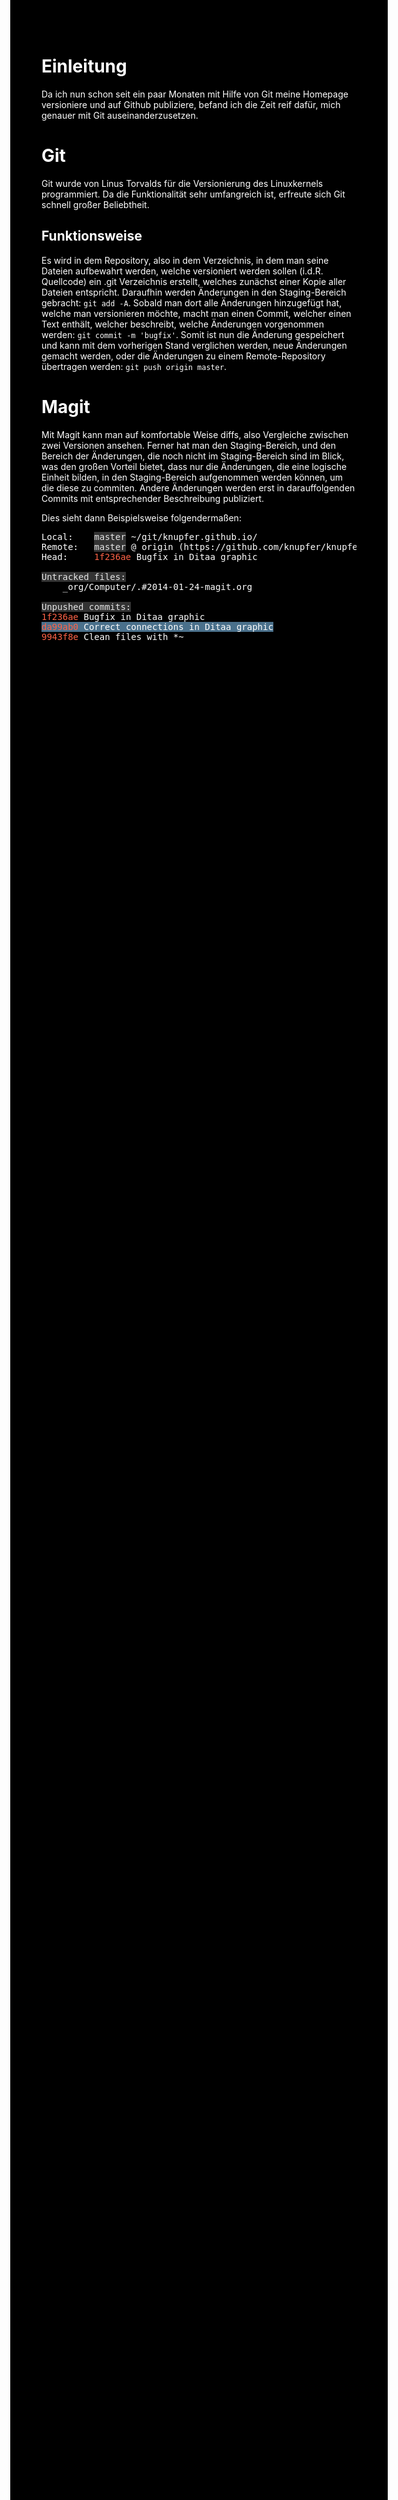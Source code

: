 * Einleitung
#+BEGIN_COMMENT
---
layout: post
title: Emacs Magit
---
#+END_COMMENT
Da ich nun schon seit ein paar Monaten mit Hilfe von Git meine Homepage versioniere und auf Github publiziere, befand ich die Zeit reif dafür, mich genauer mit Git auseinanderzusetzen.

* Git
Git wurde von Linus Torvalds für die Versionierung des Linuxkernels programmiert.
Da die Funktionalität sehr umfangreich ist, erfreute sich Git schnell großer Beliebtheit.

** Funktionsweise
Es wird in dem Repository, also in dem Verzeichnis, in dem man seine Dateien aufbewahrt werden, welche versioniert werden sollen (i.d.R. Quellcode) ein .git Verzeichnis erstellt, welches zunächst einer Kopie aller Dateien entspricht.
Daraufhin werden Änderungen in den Staging-Bereich gebracht: src_shell{git add -A}. 
Sobald man dort alle Änderungen hinzugefügt hat, welche man versionieren möchte, macht man einen Commit, welcher einen Text enthält, welcher beschreibt, welche Änderungen vorgenommen werden: src_shell{git commit -m 'bugfix'}.
Somit ist nun die Änderung gespeichert und kann mit dem vorherigen Stand verglichen werden, neue Änderungen gemacht werden, oder die Änderungen zu einem Remote-Repository übertragen werden: src_shell{git push origin master}.

#+BEGIN_SRC ditaa :file /images/git.png :exports result
 +------------------+ 
 |Arbeitsverzeichnis+<-------+
 +----------------+-+        |
                  |          |
 +---git add------+          |
 |                           |
 |  +-----+                  |
 +->|Stage|-----+            |
    +-----+     |            |
                |            |
 +---git commit-+            |
 |                           |
 |  +----------+             |
 +->|Repository+-+           |
    +----------+ |           |
                 |           |
 +---git push----+           |
 |                           |
 |  +------+                 |
 +->|Remote+--git pull-------+
    +------+
#+END_SRC

#+RESULTS:
[[file:/images/git.png]]

* Magit
Mit Magit kann man auf komfortable Weise diffs, also Vergleiche zwischen zwei Versionen ansehen.
Ferner hat man den Staging-Bereich, und den Bereich der Änderungen, die noch nicht im Staging-Bereich sind im Blick, was den großen Vorteil bietet, dass nur die Änderungen, die eine logische Einheit bilden, in den Staging-Bereich aufgenommen werden können, um die diese zu commiten.
Andere Änderungen werden erst in darauffolgenden Commits mit entsprechender Beschreibung publiziert.

Dies sieht dann Beispielsweise folgendermaßen:
#+BEGIN_HTML
<!DOCTYPE html PUBLIC "-//W3C//DTD HTML 4.01//EN">
<!-- Created by htmlize-1.47 in css mode. -->
<html>
  <head>
    <title>*magit: knupfer.github.io*</title>
    <style type="text/css">
    <!--
      body {
        color: #ffffff;
        background-color: #000000;
      }
      .ATTRLIST {
        /* (:weight ultra-bold :foreground "#05ffff") */
        color: #05ffff;
      }
      .ATTRLIST-1 {
        /* (:weight ultra-bold :foreground "#e07fef") */
        color: #e07fef;
      }
      .ATTRLIST-2 {
        /* (:weight ultra-bold :foreground "#f0cf05") */
        color: #f0cf05;
      }
      .ATTRLIST-3 {
        /* (:weight ultra-bold :foreground "#ee5555") */
        color: #ee5555;
      }
      .ATTRLIST-4 {
        /* (:weight ultra-bold :foreground "#ffffff") */
        color: #ffffff;
      }
      .ATTRLIST-5 {
        /* (:weight ultra-bold :foreground "#00ff00") */
        color: #00ff00;
      }
      .magit-branch {
        /* magit-branch */
        color: #e5e5e5;
        background-color: #333333;
      }
      .magit-item-highlight {
        /* magit-item-highlight */
        background-color: #4a708b;
      }
      .magit-log-message {
      }
      .magit-log-sha1 {
        /* magit-log-sha1 */
        color: #ff6347;
      }
      .magit-section-title {
        /* magit-section-title */
        color: #e5e5e5;
        background-color: #333333;
      }

      a {
        color: inherit;
        background-color: inherit;
        font: inherit;
        text-decoration: inherit;
      }
      a:hover {
        text-decoration: underline;
      }
    -->
    </style>
  </head>
  <body>
    <pre>
Local:    <span class="magit-branch">master</span> ~/git/knupfer.github.io/
Remote:   <span class="magit-branch">master</span> @ origin (https://github.com/knupfer/knupfer.github.io.git)
Head:     <span class="magit-log-sha1">1f236ae</span> Bugfix in Ditaa graphic

<span class="magit-section-title">Untracked files:</span>
    _org/Computer/.#2014-01-24-magit.org

<span class="magit-section-title">Unpushed commits:</span>
<span class="magit-log-sha1">1f236ae</span> <span class="magit-log-message">Bugfix in Ditaa graphic</span>
<span class="magit-log-sha1"><span class="magit-item-highlight">da99ab0</span></span><span class="magit-item-highlight"> </span><span class="magit-log-message"><span class="magit-item-highlight">Correct connections in Ditaa graphic</span></span><span class="magit-item-highlight">
</span><span class="magit-log-sha1">9943f8e</span> <span class="magit-log-message">Clean files with *~</span>

</pre>
  </body>
</html>
#+END_HTML
